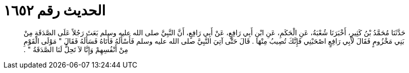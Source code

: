 
= الحديث رقم ١٦٥٢

[quote.hadith]
حَدَّثَنَا مُحَمَّدُ بْنُ كَثِيرٍ، أَخْبَرَنَا شُعْبَةُ، عَنِ الْحَكَمِ، عَنِ ابْنِ أَبِي رَافِعٍ، عَنْ أَبِي رَافِعٍ، أَنَّ النَّبِيَّ صلى الله عليه وسلم بَعَثَ رَجُلاً عَلَى الصَّدَقَةِ مِنْ بَنِي مَخْزُومٍ فَقَالَ لأَبِي رَافِعٍ اصْحَبْنِي فَإِنَّكَ تُصِيبُ مِنْهَا ‏.‏ قَالَ حَتَّى آتِيَ النَّبِيَّ صلى الله عليه وسلم فَأَسْأَلَهُ فَأَتَاهُ فَسَأَلَهُ فَقَالَ ‏"‏ مَوْلَى الْقَوْمِ مِنْ أَنْفُسِهِمْ وَإِنَّا لاَ تَحِلُّ لَنَا الصَّدَقَةُ ‏"‏ ‏.‏